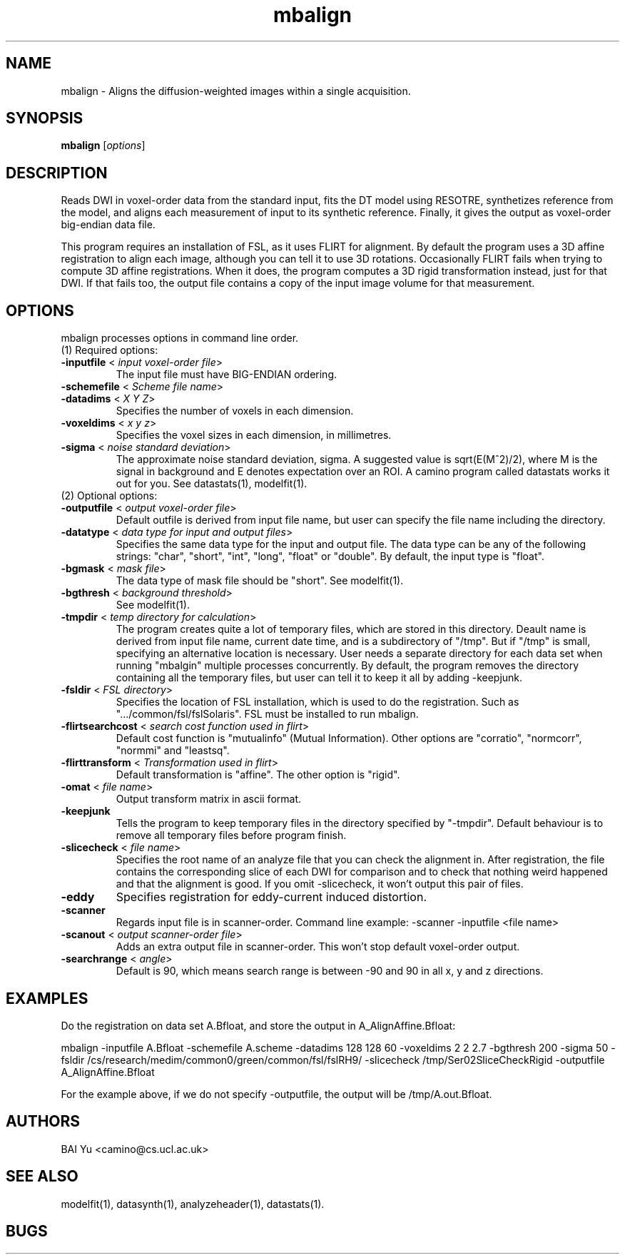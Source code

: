 .\" $Id: mbalign.1,v 1.0 2007/03/06 08:35:19 yubaix01 Exp $

.TH "mbalign" 1

.SH NAME
mbalign \- Aligns the diffusion-weighted images within a single acquisition.

.SH SYNOPSIS
.B mbalign
[\fIoptions\fR]

.SH DESCRIPTION
Reads DWI in voxel-order data from the standard input, fits the DT model using RESOTRE,
synthetizes reference from the model, and aligns each measurement of input to its
synthetic reference. Finally, it gives the output as voxel-order big-endian data file.

This program requires an installation of FSL, as it uses FLIRT for alignment. By default
the program uses a 3D affine registration to align each image, although you can tell it
to use 3D rotations. Occasionally FLIRT fails when trying to compute 3D affine
registrations. When it does, the program computes a 3D rigid transformation instead, just
for that DWI. If that fails too, the output file contains a copy of the input image
volume for that measurement.

.SH OPTIONS
mbalign processes options in command line order.

.TP
(1) Required options:

.TP
.B \-inputfile\fR <\fI input voxel-order file\fR>
The input file must have BIG-ENDIAN ordering.

.TP
.B \-schemefile\fR <\fI Scheme file name\fR>

.TP
.B \-datadims\fR <\fI X Y Z\fR>
Specifies the number of voxels in each dimension.

.TP
.B \-voxeldims\fR <\fI x y z\fR>
Specifies the voxel sizes in each dimension, in millimetres.

.TP
.B \-sigma\fR <\fI noise standard deviation\fR>
The approximate noise standard deviation, sigma. A suggested value is sqrt(E(M^2)/2),
where M is the signal in background and E denotes expectation over an ROI. A camino
program called datastats works it out for you. See datastats(1), modelfit(1).

.TP
(2) Optional options:

.TP
.B \-outputfile\fR <\fI output voxel-order file\fR>
Default outfile is derived from input file name, but user can specify the file name
including the directory.

.TP
.B \-datatype\fR <\fI data type for input and output files\fR>
Specifies the same data type for the input and output file.  The data type can be any of
the following strings: "char", "short", "int", "long", "float" or "double". By default,
the input type is "float".

.TP
.B \-bgmask\fR <\fI mask file\fR>
The data type of mask file should be "short". See modelfit(1).

.TP
.B \-bgthresh\fR <\fI background threshold\fR>
See modelfit(1).

.TP
.B \-tmpdir\fR <\fI temp directory for calculation\fR>
The program creates quite a lot of temporary files, which are stored in this directory.
Deault name is derived from input file name, current date time, and is a subdirectory of
"/tmp". But if "/tmp" is small, specifying an alternative location is necessary. User
needs a separate directory for each data set when running "mbalgin" multiple processes
concurrently. By default, the program removes the directory containing all the temporary
files, but user can tell it to keep it all by adding -keepjunk.

.TP
.B \-fsldir\fR <\fI FSL directory\fR>
Specifies the location of FSL installation, which is used to do the registration. Such as
".../common/fsl/fslSolaris". FSL must be installed to run mbalign.

.TP
.B \-flirtsearchcost \fR <\fI search cost function used in flirt\fR>
Default cost function is "mutualinfo" (Mutual Information). Other options are "corratio",
"normcorr", "normmi" and "leastsq".

.TP
.B \-flirttransform\fR <\fI Transformation used in flirt\fR>
Default transformation is "affine". The other option is "rigid".

.TP
.B \-omat\fR <\fI file name\fR>
Output transform matrix in ascii format.

.TP
.B \-keepjunk\fR
Tells the program to keep temporary files in the directory specified by "-tmpdir".
Default behaviour is to remove all temporary files before program finish.

.TP
.B \-slicecheck\fR <\fI file name\fR>
Specifies the root name of an analyze file that you can check the alignment in. After
registration, the file contains the corresponding slice of each DWI for comparison and to
check that nothing weird happened and that the alignment is good. If you omit
-slicecheck, it won't output this pair of files.

.TP
.B \-eddy\fR
Specifies registration for eddy-current induced distortion.

.TP
.B \-scanner\fR
Regards input file is in scanner-order.  Command line example: -scanner -inputfile <file
name>

.TP
.B \-scanout\fR <\fI output scanner-order file\fR>
Adds an extra output file in scanner-order. This won't stop default  voxel-order output.

.TP
.B \-searchrange\fR <\fI angle\fR>
Default is 90, which means search range is between -90 and 90 in all  x, y and z
directions.

.SH EXAMPLES

Do the registration on data set A.Bfloat, and store the output in A_AlignAffine.Bfloat:

mbalign -inputfile A.Bfloat -schemefile A.scheme -datadims 128 128 60 -voxeldims 2 2 2.7
-bgthresh 200 -sigma 50 -fsldir /cs/research/medim/common0/green/common/fsl/fslRH9/
-slicecheck /tmp/Ser02SliceCheckRigid -outputfile A_AlignAffine.Bfloat

For the example above, if we do not specify -outputfile, the output will be
/tmp/A.out.Bfloat.

.SH AUTHORS
BAI Yu <camino@cs.ucl.ac.uk>

.SH "SEE ALSO"
modelfit(1), datasynth(1), analyzeheader(1), datastats(1).

.SH BUGS

